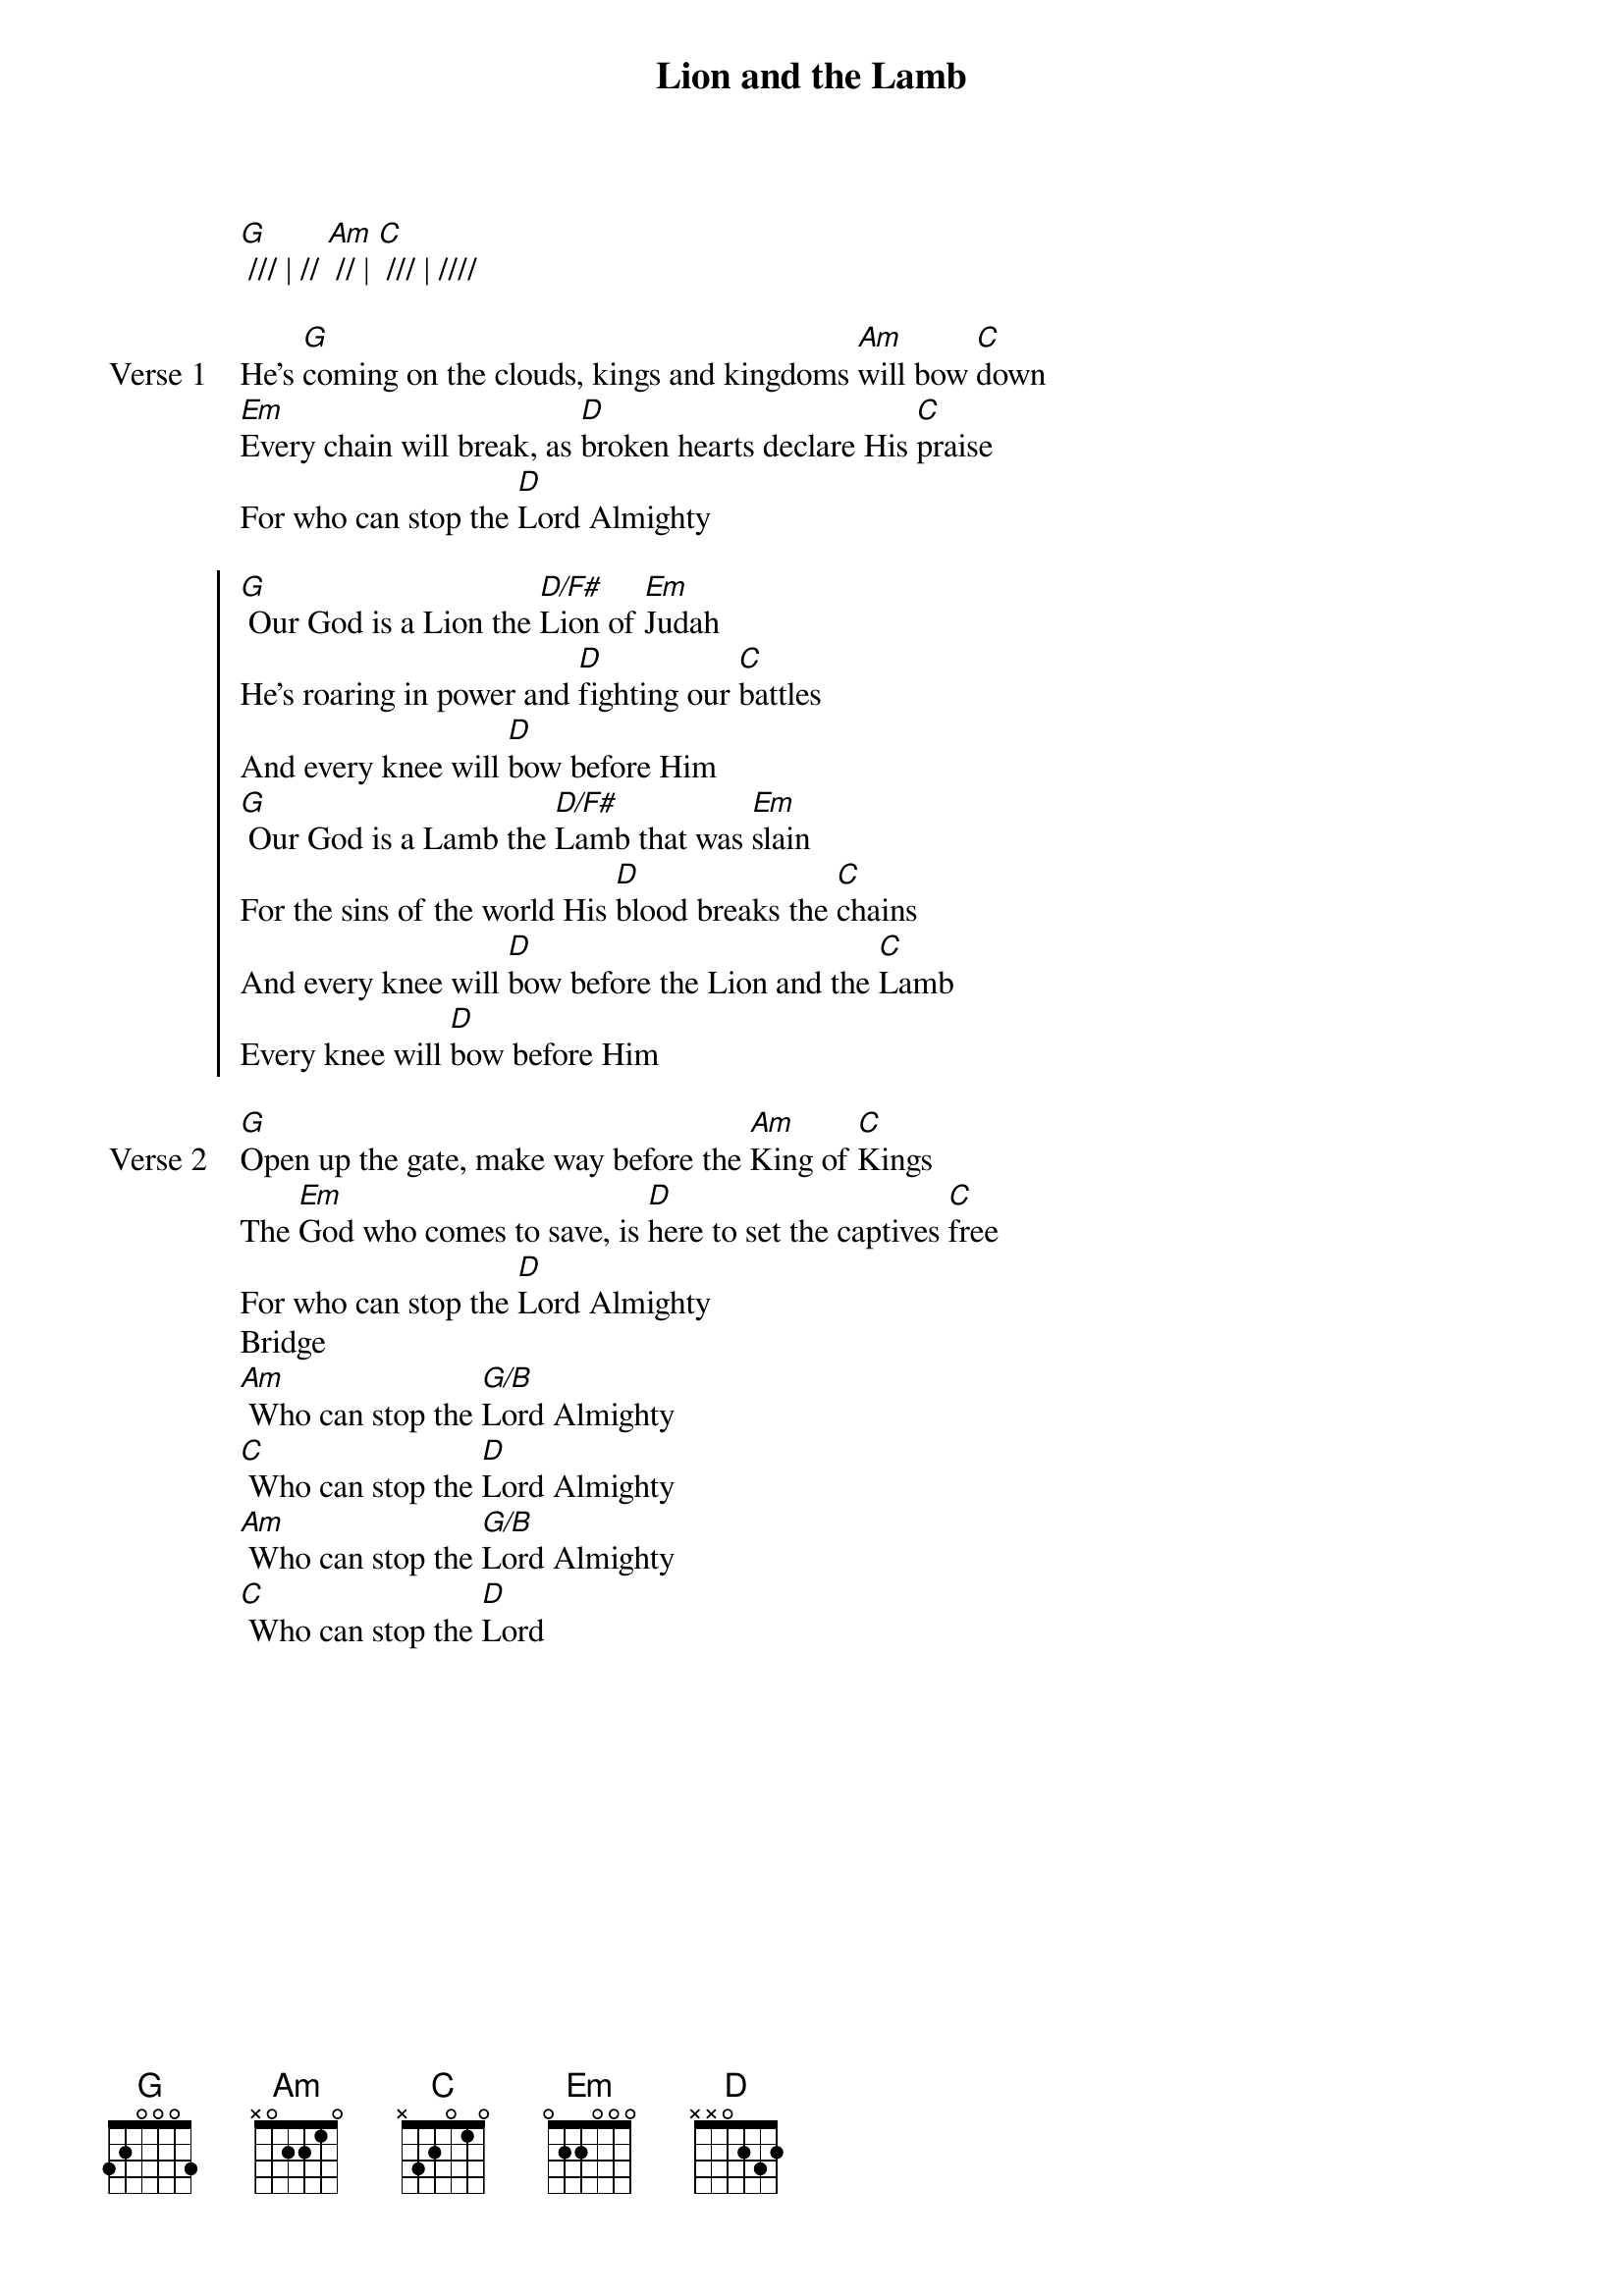 {title: Lion and the Lamb}
{artist: Leeland Mooring, Brenton Brown, Brian Johnson}
{key: G}

{start_of_verse}
[G] /// | // [Am] // | [C] /// | ////
{end_of_verse}

{start_of_verse: Verse 1}
He's [G]coming on the clouds, kings and kingdoms [Am]will bow [C]down
[Em]Every chain will break, as [D]broken hearts declare His [C]praise
For who can stop the [D]Lord Almighty
{end_of_verse}

{start_of_chorus}
[G] Our God is a Lion the [D/F#]Lion of [Em]Judah
He's roaring in power and [D]fighting our [C]battles
And every knee will [D]bow before Him
[G] Our God is a Lamb the [D/F#]Lamb that was [Em]slain
For the sins of the world His [D]blood breaks the [C]chains
And every knee will [D]bow before the Lion and the [C]Lamb
Every knee will [D]bow before Him
{end_of_chorus}

{start_of_verse: Verse 2}
[G]Open up the gate, make way before the [Am]King of [C]Kings
The [Em]God who comes to save, is [D]here to set the captives [C]free
For who can stop the [D]Lord Almighty
Bridge
[Am] Who can stop the [G/B]Lord Almighty
[C] Who can stop the [D]Lord Almighty
[Am] Who can stop the [G/B]Lord Almighty
[C] Who can stop the [D]Lord
{end_of_verse}
